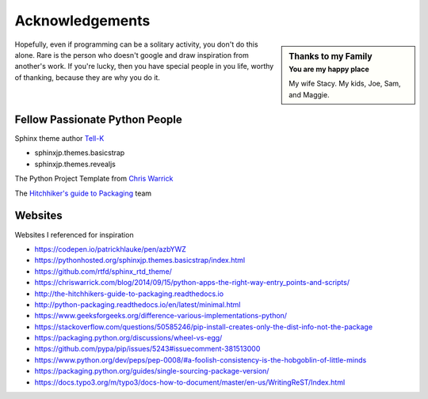 =========================
Acknowledgements
=========================

.. sidebar:: Thanks to my Family
   :subtitle: You are my happy place

   My wife Stacy.
   My kids, Joe, Sam, and Maggie.

Hopefully, even if programming can be a solitary activity, you don't do this alone.  Rare
is the person who doesn't google and draw inspiration from another's work.  If you're lucky,
then you have special people in you life, worthy of thanking, because they are why you do
it.

*******************************
Fellow Passionate Python People
*******************************
Sphinx theme author `Tell-K`_

* sphinxjp.themes.basicstrap
* sphinxjp.themes.revealjs

..  _Tell-K: https://github.com/tell-k/

The Python Project Template from `Chris Warrick`_

..  _Chris Warrick: https://chriswarrick.com/blog/2014/09/15/python-apps-the-right-way-entry_points-and-scripts/

The `Hitchhiker's guide to Packaging`_ team

.. _Hitchhiker's guide to Packaging: http://the-hitchhikers-guide-to-packaging.readthedocs.io

*******************************
Websites
*******************************

Websites I referenced for inspiration

* https://codepen.io/patrickhlauke/pen/azbYWZ
* https://pythonhosted.org/sphinxjp.themes.basicstrap/index.html
* https://github.com/rtfd/sphinx_rtd_theme/
* https://chriswarrick.com/blog/2014/09/15/python-apps-the-right-way-entry_points-and-scripts/
* http://the-hitchhikers-guide-to-packaging.readthedocs.io
* http://python-packaging.readthedocs.io/en/latest/minimal.html
* https://www.geeksforgeeks.org/difference-various-implementations-python/
* https://stackoverflow.com/questions/50585246/pip-install-creates-only-the-dist-info-not-the-package
* https://packaging.python.org/discussions/wheel-vs-egg/
* https://github.com/pypa/pip/issues/5243#issuecomment-381513000
* https://www.python.org/dev/peps/pep-0008/#a-foolish-consistency-is-the-hobgoblin-of-little-minds
* https://packaging.python.org/guides/single-sourcing-package-version/
* https://docs.typo3.org/m/typo3/docs-how-to-document/master/en-us/WritingReST/Index.html
